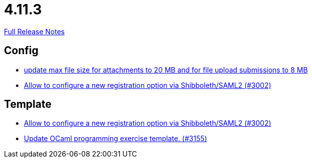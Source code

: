 // SPDX-FileCopyrightText: 2023 Artemis Changelog Contributors
//
// SPDX-License-Identifier: CC-BY-SA-4.0

= 4.11.3

link:https://github.com/ls1intum/Artemis/releases/tag/4.11.3[Full Release Notes]

== Config

* link:https://www.github.com/ls1intum/Artemis/commit/7ac5954e99c4a76688a8111d6ee87cbf4e3ea198/[update max file size for attachments to 20 MB and for file upload submissions to 8 MB]
* link:https://www.github.com/ls1intum/Artemis/commit/0d5ebd397b1e5381879b70e8f312e5a6ea1d1410/[Allow to configure a new registration option via Shibboleth/SAML2 (#3002)]


== Template

* link:https://www.github.com/ls1intum/Artemis/commit/0d5ebd397b1e5381879b70e8f312e5a6ea1d1410/[Allow to configure a new registration option via Shibboleth/SAML2 (#3002)]
* link:https://www.github.com/ls1intum/Artemis/commit/d1e461b63e567be7c0359d06a9e9ce3786291956/[Update OCaml programming exercise template. (#3155)]
